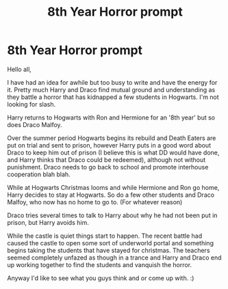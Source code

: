 #+TITLE: 8th Year Horror prompt

* 8th Year Horror prompt
:PROPERTIES:
:Author: ello_arry
:Score: 1
:DateUnix: 1571888954.0
:DateShort: 2019-Oct-24
:END:
Hello all,

I have had an idea for awhile but too busy to write and have the energy for it. Pretty much Harry and Draco find mutual ground and understanding as they battle a horror that has kidnapped a few students in Hogwarts. I'm not looking for slash.

Harry returns to Hogwarts with Ron and Hermione for an '8th year' but so does Draco Malfoy.

Over the summer period Hogwarts begins its rebuild and Death Eaters are put on trial and sent to prison, however Harry puts in a good word about Draco to keep him out of prison (I believe this is what DD would have done, and Harry thinks that Draco could be redeemed), although not without punishment. Draco needs to go back to school and promote interhouse cooperation blah blah.

While at Hogwarts Christmas looms and while Hermione and Ron go home, Harry decides to stay at Hogwarts. So do a few other students and Draco Malfoy, who now has no home to go to. (For whatever reason)

Draco tries several times to talk to Harry about why he had not been put in prison, but Harry avoids him.

While the castle is quiet things start to happen. The recent battle had caused the castle to open some sort of underworld portal and something begins taking the students that have stayed for christmas. The teachers seemed completely unfazed as though in a trance and Harry and Draco end up working together to find the students and vanquish the horror.

Anyway I'd like to see what you guys think and or come up with. :)


